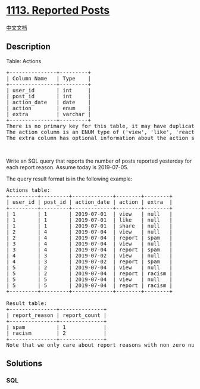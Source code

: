 * [[https://leetcode.com/problems/reported-posts][1113. Reported Posts]]
  :PROPERTIES:
  :CUSTOM_ID: reported-posts
  :END:
[[./solution/1100-1199/1113.Reported Posts/README.org][中文文档]]

** Description
   :PROPERTIES:
   :CUSTOM_ID: description
   :END:

#+begin_html
  <p>
#+end_html

Table: Actions

#+begin_html
  </p>
#+end_html

#+begin_html
  <pre>
  +---------------+---------+
  | Column Name   | Type    |
  +---------------+---------+
  | user_id       | int     |
  | post_id       | int     |
  | action_date   | date    | 
  | action        | enum    |
  | extra         | varchar |
  +---------------+---------+
  There is no primary key for this table, it may have duplicate rows.
  The action column is an ENUM type of (&#39;view&#39;, &#39;like&#39;, &#39;reaction&#39;, &#39;comment&#39;, &#39;report&#39;, &#39;share&#39;).
  The extra column has optional information about the action such as a reason for report or a type of reaction. </pre>
#+end_html

#+begin_html
  <p>
#+end_html

 

#+begin_html
  </p>
#+end_html

#+begin_html
  <p>
#+end_html

Write an SQL query that reports the number of posts reported yesterday
for each report reason. Assume today is 2019-07-05.

#+begin_html
  </p>
#+end_html

#+begin_html
  <p>
#+end_html

The query result format is in the following example:

#+begin_html
  </p>
#+end_html

#+begin_html
  <pre>
  Actions table:
  +---------+---------+-------------+--------+--------+
  | user_id | post_id | action_date | action | extra  |
  +---------+---------+-------------+--------+--------+
  | 1       | 1       | 2019-07-01  | view   | null   |
  | 1       | 1       | 2019-07-01  | like   | null   |
  | 1       | 1       | 2019-07-01  | share  | null   |
  | 2       | 4       | 2019-07-04  | view   | null   |
  | 2       | 4       | 2019-07-04  | report | spam   |
  | 3       | 4       | 2019-07-04  | view   | null   |
  | 3       | 4       | 2019-07-04  | report | spam   |
  | 4       | 3       | 2019-07-02  | view   | null   |
  | 4       | 3       | 2019-07-02  | report | spam   |
  | 5       | 2       | 2019-07-04  | view   | null   |
  | 5       | 2       | 2019-07-04  | report | racism |
  | 5       | 5       | 2019-07-04  | view   | null   |
  | 5       | 5       | 2019-07-04  | report | racism |
  +---------+---------+-------------+--------+--------+

  Result table:
  +---------------+--------------+
  | report_reason | report_count |
  +---------------+--------------+
  | spam          | 1            |
  | racism        | 2            |
  +---------------+--------------+ 
  Note that we only care about report reasons with non zero number of reports.</pre>
#+end_html

** Solutions
   :PROPERTIES:
   :CUSTOM_ID: solutions
   :END:

#+begin_html
  <!-- tabs:start -->
#+end_html

*** *SQL*
    :PROPERTIES:
    :CUSTOM_ID: sql
    :END:
#+begin_src sql
#+end_src

#+begin_html
  <!-- tabs:end -->
#+end_html
